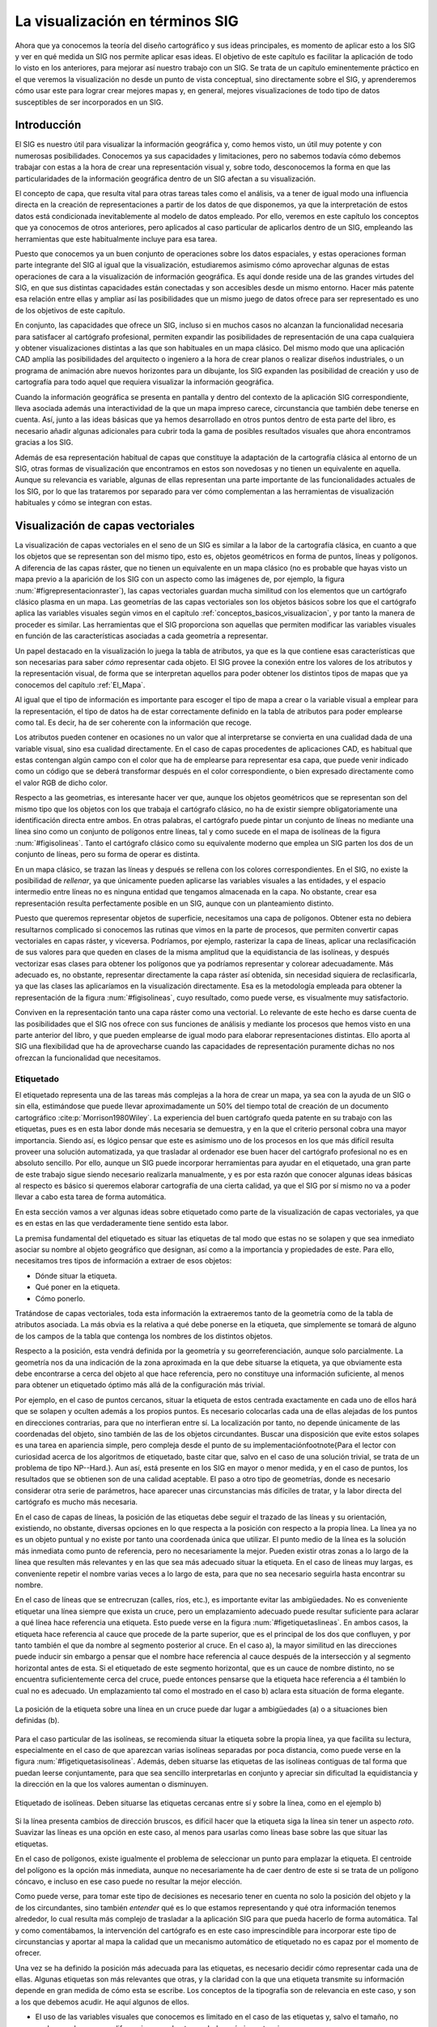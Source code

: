
.. _visualizacion_sig:

**********************************************************
La visualización en términos SIG
**********************************************************

Ahora que ya conocemos la teoría del diseño cartográfico y sus ideas principales, es momento de aplicar esto a los SIG y ver en qué medida un SIG nos permite aplicar esas ideas. El objetivo de este capítulo es facilitar la aplicación de todo lo visto en los anteriores, para mejorar así nuestro trabajo con un SIG. Se trata de un capítulo eminentemente práctico en el que veremos la visualización no desde un punto de vista conceptual, sino directamente sobre el SIG, y aprenderemos cómo usar este para lograr crear mejores mapas y, en general, mejores visualizaciones de todo tipo de datos susceptibles de ser incorporados en un SIG.



Introducción
=====================================================

El SIG es nuestro útil para visualizar la información geográfica y, como hemos visto, un útil muy potente y con numerosas posibilidades. Conocemos ya sus capacidades y limitaciones, pero no sabemos todavía cómo debemos trabajar con estas a la hora de crear una representación visual y, sobre todo, desconocemos la forma en que las particularidades de la información geográfica dentro de un SIG afectan a su visualización.

El concepto de capa, que resulta vital para otras tareas tales como el análisis, va a tener de igual modo una influencia directa en la creación de representaciones a partir de los datos de que disponemos, ya que la interpretación de estos datos está condicionada inevitablemente al modelo de datos empleado. Por ello, veremos en este capítulo los conceptos que ya conocemos de otros anteriores, pero aplicados al caso particular de aplicarlos dentro de un SIG, empleando las herramientas que este habitualmente incluye para esa tarea.

Puesto que conocemos ya un buen conjunto de operaciones sobre los datos espaciales, y estas operaciones forman parte integrante del SIG al igual que la visualización, estudiaremos asimismo cómo aprovechar algunas de estas operaciones de cara a la visualización de información geográfica. Es aquí donde reside una de las grandes virtudes del SIG, en que sus distintas capacidades están conectadas y son accesibles desde un mismo entorno. Hacer más patente esa relación entre ellas y ampliar así las posibilidades que un mismo juego de datos ofrece para ser representado es uno de los objetivos de este capítulo. 

En conjunto, las capacidades que ofrece un SIG, incluso si en muchos casos no alcanzan la funcionalidad necesaria para satisfacer al cartógrafo profesional, permiten expandir las posibilidades de representación de una capa cualquiera y obtener visualizaciones distintas a las que son  habituales en un mapa clásico. Del mismo modo que una aplicación CAD amplía las posibilidades del arquitecto o ingeniero a la hora de crear planos o realizar diseños industriales, o un programa de animación abre nuevos horizontes para un dibujante, los SIG expanden las posibilidad de creación y uso de cartografía para todo aquel que requiera visualizar la información geográfica.

Cuando la información geográfica se presenta en pantalla y dentro del contexto de la aplicación SIG correspondiente, lleva asociada además una interactividad de la que un mapa impreso carece, circunstancia que también debe tenerse en cuenta. Así, junto a las ideas básicas que ya hemos desarrollado en otros puntos dentro de esta parte del libro, es necesario añadir algunas adicionales para cubrir toda la gama de posibles resultados visuales que ahora encontramos gracias a los SIG.

Además de esa representación habitual de capas que constituye la adaptación de la cartografía clásica al entorno de un SIG, otras formas de visualización que encontramos en estos son novedosas y no tienen un equivalente en aquella. Aunque su relevancia es variable, algunas de ellas representan una parte importante de las funcionalidades actuales de los SIG, por lo que las trataremos por separado para ver cómo complementan a las herramientas de visualización habituales y cómo se integran con estas.


Visualización de capas vectoriales
=====================================================

La visualización de capas vectoriales en el seno de un SIG es similar a la labor de la cartografía clásica, en cuanto a que los objetos que se representan son del mismo tipo, esto es, objetos geométricos en forma de puntos, líneas y polígonos. A diferencia de las capas ráster, que no tienen un equivalente en un mapa clásico (no es probable que hayas visto un mapa previo a la aparición de los SIG con un aspecto como las imágenes de, por ejemplo, la figura :num:`#figrepresentacionraster`), las capas vectoriales guardan mucha similitud con los elementos que un cartógrafo clásico plasma en un mapa. Las geometrías de las capas vectoriales son los objetos básicos sobre los que el cartógrafo aplica las variables visuales según vimos en el capítulo :ref:`conceptos_basicos_visualizacion`, y por tanto la manera de proceder es similar. Las herramientas que el SIG proporciona son aquellas que permiten modificar las variables visuales en función de las características asociadas a cada geometría a representar.

Un papel destacado en la visualización lo juega la tabla de atributos, ya que es la que contiene esas características que son necesarias para saber *cómo* representar cada objeto. El SIG provee la conexión entre los valores de los atributos y la representación visual, de forma que se interpretan aquellos para poder obtener los distintos tipos de mapas que ya conocemos del capítulo :ref:`El_Mapa`.

Al igual que el tipo de información es importante para escoger el tipo de mapa a crear o la variable visual a emplear para la representación, el tipo de datos ha de estar correctamente definido en la tabla de atributos para poder emplearse como tal. Es decir, ha de ser coherente con la información que recoge.

Los atributos pueden contener en ocasiones no un valor que al interpretarse se convierta en una cualidad dada de una variable visual, sino esa cualidad directamente. En el caso de capas procedentes de aplicaciones CAD, es habitual que estas contengan algún campo con el color que ha de emplearse para representar esa capa, que puede venir indicado como un código que se deberá transformar después en el color correspondiente, o bien expresado directamente como el valor RGB de dicho color.

Respecto a las geometrias, es interesante hacer ver que, aunque los objetos geométricos que se representan son del mismo tipo que los objetos con los que trabaja el cartógrafo clásico, no ha de existir siempre obligatoriamente una identificación directa entre ambos. En otras palabras, el cartógrafo puede pintar un conjunto de líneas no mediante una línea sino como un conjunto de polígonos entre líneas, tal y como sucede en el mapa de isolíneas de la figura :num:`#figisolineas`. Tanto el cartógrafo clásico como su equivalente moderno que emplea un SIG parten los dos de un conjunto de líneas, pero su forma de operar es distinta. 

En un mapa clásico, se trazan las líneas y después se rellena con los colores correspondientes. En el SIG, no existe la posibilidad de *rellenar*, ya que únicamente pueden aplicarse las variables visuales a las entidades, y el espacio intermedio entre líneas no es ninguna entidad que tengamos almacenada en la capa. No obstante, crear esa representación resulta perfectamente posible en un SIG, aunque con un planteamiento distinto.

Puesto que queremos representar objetos de superficie, necesitamos una capa de polígonos. Obtener esta no debiera resultarnos complicado si conocemos las rutinas que vimos en la parte de procesos, que permiten convertir capas vectoriales en capas ráster, y viceversa. Podríamos, por ejemplo, rasterizar la capa de líneas, aplicar una reclasificación de sus valores para que queden en clases de la misma amplitud que la equidistancia de las isolíneas, y después vectorizar esas clases para obtener los polígonos que ya podríamos representar y colorear adecuadamente. Más adecuado es, no obstante, representar directamente la capa ráster así obtenida, sin necesidad siquiera de reclasificarla, ya que las clases las aplicaríamos en la visualización directamente. Esa es la metodología empleada para obtener la representación de la figura :num:`#figisolineas`, cuyo resultado, como puede verse, es visualmente muy satisfactorio.

Conviven en la representación tanto una capa ráster como una vectorial. Lo relevante de este hecho es darse cuenta de las posibilidades que el SIG nos ofrece con sus funciones de análisis y mediante los procesos que hemos visto en una parte anterior del libro, y que pueden emplearse de igual modo para elaborar representaciones distintas. Ello aporta al SIG una flexibilidad que ha de aprovecharse cuando las capacidades de representación puramente dichas no nos ofrezcan la funcionalidad que necesitamos. 

Etiquetado
--------------------------------------------------------------

El etiquetado representa una de las tareas más complejas a la hora de crear un mapa, ya sea con la ayuda de un SIG o sin ella, estimándose que puede llevar aproximadamente un 50\% del tiempo total de creación de un documento cartográfico  :cite:p:`Morrison1980Wiley`. La experiencia del buen cartógrafo queda patente en su trabajo con las etiquetas, pues es en esta labor donde más necesaria se demuestra, y en la que el criterio personal cobra una mayor importancia. Siendo así, es lógico pensar que este es asimismo uno de los procesos en los que más difícil resulta proveer una solución automatizada, ya que trasladar al ordenador ese buen hacer del cartógrafo profesional no es en absoluto sencillo. Por ello, aunque un SIG puede incorporar herramientas para ayudar en el etiquetado, una gran parte de este trabajo sigue siendo necesario realizarla manualmente, y es por esta razón que conocer algunas ideas básicas al respecto es básico si queremos elaborar cartografía de una cierta calidad, ya que el SIG por sí mismo no va a poder llevar a cabo esta tarea de forma automática.

En esta sección vamos a ver algunas ideas sobre etiquetado como parte de la visualización de capas vectoriales, ya que es en estas en las que verdaderamente tiene sentido esta labor.

La premisa fundamental del etiquetado es situar las etiquetas de tal modo que estas no se solapen y que sea inmediato asociar su nombre al objeto geográfico que designan, así como a la importancia y propiedades de este. Para ello, necesitamos tres tipos de información a extraer de esos objetos:


* Dónde situar la etiqueta.
* Qué poner en la etiqueta.
* Cómo ponerlo.	


Tratándose de capas vectoriales, toda esta información la extraeremos tanto de la geometría como de la tabla de atributos asociada. La más obvia es la relativa a qué debe ponerse en la etiqueta, que simplemente se tomará de alguno de los campos de la tabla que contenga los nombres de los distintos objetos.

Respecto a la posición, esta vendrá definida por la geometría y su georreferenciación, aunque solo parcialmente. La geometría nos da una indicación de la zona aproximada en la que debe situarse la etiqueta, ya que obviamente esta debe encontrarse a cerca del objeto al que hace referencia, pero no constituye una información suficiente, al menos para obtener un etiquetado óptimo más allá de la configuración más trivial. 

Por ejemplo, en el caso de puntos cercanos, situar la etiqueta de estos centrada exactamente en cada uno de ellos  hará que se solapen y oculten además a los propios puntos. Es necesario colocarlas cada una de ellas alejadas de los puntos en direcciones contrarias, para que no interfieran entre sí. La localización por tanto, no depende únicamente de las coordenadas del objeto, sino también de las de los objetos circundantes. Buscar una disposición que evite estos solapes es una tarea en apariencia simple, pero compleja desde el punto de su implementación\footnote{Para el lector con curiosidad acerca de los algoritmos de etiquetado, baste citar que, salvo en el caso de una solución trivial, se trata de un problema de tipo NP--Hard.}. Aun así, está presente en los SIG en mayor o menor medida, y en el caso de puntos, los resultados que se obtienen son de una calidad aceptable. El paso a otro tipo de geometrías, donde es necesario considerar otra serie de parámetros, hace aparecer unas circunstancias más difíciles de tratar, y la labor directa del cartógrafo es mucho más necesaria.

En el caso de capas de líneas, la posición de las etiquetas debe seguir el trazado de las líneas y su orientación, existiendo, no obstante, diversas opciones en lo que respecta a la posición con respecto a la propia línea. La línea ya no es un objeto puntual y no existe por tanto una coordenada única que utilizar. El punto medio de la línea es la solución más inmediata como punto de referencia, pero no necesariamente la mejor. Pueden existir otras zonas a lo largo de la línea que resulten más relevantes y en las que sea más adecuado situar la etiqueta. En el caso de líneas muy largas, es conveniente repetir el nombre varias veces a lo largo de esta, para que no sea necesario seguirla hasta encontrar su nombre.

En el caso de líneas que se entrecruzan (calles, ríos, etc.), es importante evitar las ambigüedades. No es conveniente etiquetar una línea siempre que exista un cruce, pero un emplazamiento adecuado puede resultar suficiente para aclarar a qué línea hace referencia una etiqueta. Esto puede verse en la figura :num:`#figetiquetaslineas`. En ambos casos, la etiqueta hace referencia al cauce que procede de la parte superior, que es el principal de los dos que confluyen, y por tanto también el que da nombre al segmento posterior al cruce. En el caso a), la mayor similitud en las direcciones puede inducir sin embargo a pensar que el nombre hace referencia al cauce después de la intersección y al segmento horizontal antes de esta. Si el etiquetado de este segmento horizontal, que es un cauce de nombre distinto, no se encuentra suficientemente cerca del cruce, puede entonces pensarse que la etiqueta hace referencia a él también lo cual no es adecuado. Un emplazamiento tal como el mostrado en el caso b) aclara esta situación de forma elegante.

.. _figetiquetaslineas:

.. figure:: EtiquetasLineas.*
	:width: 650px
	:align: center

	La posición de la etiqueta sobre una línea en un cruce puede dar lugar a ambigüedades (a) o a situaciones bien definidas (b).


Para el caso particular de las isolíneas, se recomienda situar la etiqueta sobre la propia línea, ya que facilita su lectura, especialmente en el caso de que aparezcan varias isolíneas separadas por poca distancia, como puede verse en la figura :num:`#figetiquetasisolineas`. Además, deben situarse las etiquetas de las isolíneas contiguas de tal forma que puedan leerse conjuntamente, para que sea sencillo interpretarlas en conjunto y apreciar sin dificultad la equidistancia y la dirección en la que los valores aumentan o disminuyen.

.. _figetiquetasisolineas:

.. figure:: EtiquetasIsolineas.*
	:width: 650px
	:align: center

	Etiquetado de isolíneas. Deben situarse las etiquetas cercanas entre sí y sobre la línea, como en el ejemplo b)

Si la línea presenta cambios de dirección bruscos, es difícil hacer que la etiqueta siga la línea sin tener un aspecto *roto*. Suavizar las líneas es una opción en este caso, al menos para usarlas como líneas base sobre las que situar las etiquetas.

En el caso de polígonos, existe igualmente el problema de seleccionar un punto para emplazar la etiqueta. El centroide del polígono es la opción más inmediata, aunque no necesariamente ha de caer dentro de este si se trata de un polígono cóncavo, e incluso en ese caso puede no resultar la mejor elección.

Como puede verse, para tomar este tipo de decisiones es necesario tener en cuenta no solo la posición del objeto y la de los circundantes, sino también *entender* qué es lo que estamos representando y qué otra información tenemos alrededor, lo cual resulta más complejo de trasladar a la aplicación SIG para que pueda hacerlo de forma automática. Tal y como comentábamos, la intervención del cartógrafo es en este caso imprescindible para incorporar este tipo de circunstancias y aportar al mapa la calidad que un mecanismo automático de etiquetado no es capaz por el momento de ofrecer.

Una vez se ha definido la posición más adecuada para las etiquetas, es necesario decidir cómo representar cada una de ellas. Algunas etiquetas son más relevantes que otras, y la claridad con la que una etiqueta transmite su información depende en gran medida de cómo esta se escribe. Los conceptos de la tipografía son de relevancia en este caso, y son a los que debemos acudir. He aquí algunos de ellos.

* El uso de las variables visuales que conocemos es limitado en el caso de las etiquetas y, salvo el tamaño, no suelen emplearse para diferenciar unas de otras o darles más importancia. 

* El uso del tono o el valor debe llevarse a cabo con precaución. La legibilidad de la etiqueta, no obstante, está en relación con el fondo, ya que el color de este puede dificultar su lectura, y en esta situación es a veces necesario usar uno u otro tono para garantizar esa legibilidad. La etiqueta siempre está en un primer plano, por lo que el resto del mapa bajo ella y en su entorno forma parte del fondo. Como ya vimos, un adecuado contraste entre fondo y figura es importante, por lo que variar el color de una etiqueta puede a veces ser necesario para que esta pueda leerse correctamente. 

 Algunos elementos se etiquetan sistemáticamente con colores establecidos, como en el caso de los ríos, del mismo color azul que la propia geometría de estos.

* El tamaño es la forma principal de jerarquizar las etiquetas y darles más importancia. Se puede aplicar directamente sobre el tamaño de la fuente, aunque también es posible hacerlo sobre el grosor (fuente normal o negrita).

* El uso de mayúsculas o minúsculas sirve igualmente para conceder más importancia a unas u otras etiquetas.

* La separación entre caracteres se puede modificar para hacer que la etiqueta cubra un espacio mayor a lo largo de un objeto lineal, eliminando en ocasiones la necesidad de un etiquetado múltiple de esta. Un espaciado mayor también aporta mayor énfasis a la etiqueta. También se puede optar por un espaciado menor en etiquetas menos importantes, o en zonas con alta densidad, para disminuir el espacio que estas ocupan y evitar solapes.

* El uso de fuentes artísticas o decorativas no es recomendable. Se deben utilizar fuentes sencillas y que sean lo más legibles posible.	

La información necesaria para realizar todos estos ajustes a las etiquetas debe estar contenida en la tabla de atributos de la capa. Así, podemos incluir en esta campos que indiquen el ángulo en el que se escribe la etiqueta, el tamaño a utilizar o la separación de carácter, entre otras características. Incluso la propia posición puede especificarse de esta forma. En caso de existir estos valores, el SIG los usará en lugar de aquellos que resultarían de la aplicación de los algoritmos de etiquetado automático de que disponga, entendiendo que el ajuste manual es de mejor calidad. Dado que este tipo de configuración es habitual si se desea crear un mapa de calidad, algunos SIG permiten la incorporación de capas de etiquetado, que contienen toda la información necesaria para el establecimiento de etiquetas, de forma que estas se incorporan al mapa por separado y no a partir de los objetos a los que hacen referencia y sus atributos. Esta manera de proceder, no obstante, es más laboriosa.

En resumen, la tarea de etiquetar un mapa es compleja y normalmente va a requerir una cierta cantidad de trabajo manual por parte del creador del mapa. Los SIG disponen de herramientas para automatizar una parte de este trabajo, aunque la implementación de estas herramientas es muy variada, y encontramos desde aplicaciones con poco más que un sistema trivial de etiquetado a sistemas complejos altamente configurables. En cualquier caso, incluso en el más avanzado de los programas, es muy probable que debamos llevar a cabo algún tipo de modificación o que debamos especificar manualmente algunos de los parámetros que el SIG emplea para llevar a cabo un etiquetado automático o semi--automático.


Visualización de capas ráster
=====================================================

Las capas ráster son, en lo que a visualización respecta, las que resultan más novedosas si las comparamos con lo que encontramos en un mapa clásico. A diferencia de las capas vectoriales, compuestas por elementos que sí aparecen en estos mapas y cuya estructura lógica se asemeja mucho a la estructura gráfica de un mapa a base de símbolos puntuales, lineales y de superficie, las capas ráster dan  lugar a representaciones que no resulta tan frecuente ver en la cartografía clásica. 

La cartografía clásica, especialmente la relativa a lo que denominábamos cartografía base, se encarga de recoger qué es lo que hay en una determinada porción de terreno, llevando esto a cabo mediante la representación de una serie de objetos que se corresponden con aquello que encontramos en ese terreno. Este es un enfoque mucho más acorde con el modelo de representación vectorial, y más alejado del modelo ráster. La representación gráfica de variables continuas, las cuales se aprovechan plenamente con el modelo ráster, no es objeto tradicionalmente de la cartografía, y de serlo se representan mediante geometrías simples, tales como las líneas en un mapa de isolíneas. Es decir, para el cartógrafo clásico, e independientemente del tipo de variable a representar, los datos se manejan en un modelo de representación de tipo vectorial.

Esto obedece principalmente al gran detalle que tiene una capa ráster, el cual hace inviable el uso de un planteamiento similar a la hora de crear un mapa sin la ayuda de un SIG. El cartógrafo puede trazar unas isolíneas sin dificultad para representar la topografía, pero dividir el lienzo del mapa en miles de pequeños cuadrados y colorear cada uno de un color según su elevación es por completo inviable. Más aún, disponer de los datos a representar en este caso (que constituirían un MDE), resulta también imposible si no se dispone de un ordenador para calcularlo.

Por todo ello, las capas ráster nos van a permitir crear representaciones algo distintas a las habituales en la cartografía clásica y, aunque las diferencias conceptuales con respecto a la visualización de capas vectoriales son pocas, hay algunas ideas que deben detallarse.

Formalmente, y al igual que de cara a su análisis, podemos considerar una capa ráster como una capa vectorial de polígonos (cuadrados en este caso). No obstante, e igual también que para el análisis, la regularidad de la capa ráster es el elemento clave que aporta la diferencia más importante, y en el que reside la particularidad de ese modelo de representación.

Si a cada uno de los polígonos cuadrados de los que se compone una capa ráster le asignamos un color, podemos considerar que el mapa resultante es equivalente a un mapa de coropletas, aunque con tres características peculiares: las unidades tienen un mismo tamaño todas ellas, este tamaño es normalmente muy pequeño y tiene dimensiones muy reducidas en la representación, y las unidades están situadas de forma regular en una malla. Estas características hacen que algunos de los inconvenientes de los mapas de coropletas no se presenten, y permiten un uso distinto de las variables visuales.

Por ejemplo, el uso del tono como variable ordenada, que ya vimos que en ciertos casos sí resulta adecuado, se puede dar en las capas ráster. Como ya se mencionó al desarrollar las variables visuales, puedes encontrar abundantes ejemplos de representaciones así en los capítulos de la parte dedicada a procesos dentro de este libro. La regularidad de la malla de celdas, junto con la autocorrelación espacial y la continuidad de una variable a representar, hacen que cada celda esté rodeada de otras de valores similares, lo que aporta también una continuidad visual que puede aprovecharse para emplear esquemas ordenados basados en el tono.	

Tanto si se usa el valor como si se usa el tono, otra de las consecuencias de la estructura de una capa ráster, y en particular del pequeño tamaño de sus celdas es el hecho de que resulta de interés aumentar el número de clases en que dividimos los valores de la variable para asignarles el correspondiente valor o tono como variable visual. La mayor resolución espacial con la que trabajamos se puede acompañar también de una mayor resolución cromática para obtener representaciones de mayor riqueza.

Mencionábamos en el apartado :ref:`CreacionClases` que no se recomienda un número de clases mayor de 7 u 8, ya que haría complejo el identificar cada una de ellas en la leyenda y conocer la cantidad exacta que se representa. Ello no significa, sin embargo, que el ojo humano no pueda distinguir más de 8 valores distintos de un tono dado. Si extendemos el número de clases, podemos lograr un efecto de transición suave entre los colores de las distintas celdas y eso, aunque no facilite la identificación de un color concreto con su valor asociado de la variable representado, crea una representación mucho más informativa. Puede verse esto claramente en la figura :num:`#figrepresentacionraster`

.. _figrepresentacionraster:

.. figure:: RepresentacionRaster.*
	:width: 650px
	:align: center

	Representación de dos capas ráster con valores de elevación (a) y ángulo de iluminación (b) mediante 255 (izquierda) y 8 (derecha) clases.

Las representaciones de la parte derecha de la figura, con un total de 255 clases, dan más detalle sobre la distribución de la variable a lo largo del mapa que las de la parte izquierda, con 8 clases. Saber en qué rango de valores se encuentra una zona dada del mapa puede resultar más difícil e impreciso, pero a cambio tenemos más detalle. En un mapa de coropletas, con unidades grandes bien diferenciadas, usar más clases no aporta más detalle sobre la distribución de la variable, ya que falta esa suavidad en las transiciones entre unidades. En una capa ráster, por el contrario, la ganancia es notable. 

La segunda representación de la figura, correspondiente a una capa de relieve sombreado, muestra de forma más clara lo anterior. El valor recogido en esta capa representa el ángulo de incidencia de la fuente de iluminación, lo que se traduce en un color más claro o más oscuro, tal y como correspondería a una mayor o menor iluminación sobre el terreno. Mientras que la representación de la izquierda, con más clases, tiene un aspecto más realista ya que se asemeja a la cantidad de diferentes grados de iluminación que nuestro ojo percibiría en la realidad, la de la derecha pierde gran parte de su atractivo visual y de su capacidad de hacer patente el relieve (esto es especialmente notable en la zona llana de la parte superior izquierda). En este caso, el uso de un número limitado de clases no es adecuado, ya que el carácter de esta capa es eminentemente visual, y los valores que puedan contener la celdas no son relevantes, pero sí lo es convertirlos de la forma más fiel posible en distintos grados de iluminación.



Combinación de capas
=====================================================

Argumentábamos en los primeros capítulos de este libro, cuando presentábamos el concepto de *capa*, que el verdadero éxito de este concepto es la separación de los distintos tipos de información geográfica, atomizando esta en unidades autocontenidas que guardan tan solo la información relativa a una variable o fenómeno concreto. Así, cuando adquirimos un mapa impreso, obtenemos muchas variables distintas que no podemos separar, pero en un SIG, y con la información ya separada en esas capas, la situación es muy distinta, dando lugar a un manejo más estructurado y eficaz.

Pese a esto, resulta claro que a la hora de representar la información geográfica, una capa aislada no constituye la forma óptima de visualizar esta. Si en un mapa encontramos elementos variados, ello no obedece a la mera economía de espacio, sino a que añadir información adicional a la de esa capa que queremos representar nos ayuda a entenderla mejor. Los procesos que tienen lugar en el espacio están relacionados unos con otros, y visualizar esas relaciones aporta una mayor riqueza a la visualización, haciendo que sea más sencillo extraer la información contenida en ella. Podemos ver un claro ejemplo de esto en la figura :num:`#figdiferenciacombinacioncapas`

.. _figdiferenciacombinacioncapas:

.. figure:: DiferenciaCombinacionCapas.*
	:width: 650px
	:align: center

	Añadir capas adicionales que complementen a aquella que resulta de interés nos ayuda a interpretar mejor esta y a lograr una representación más eficaz.

La capa que representa la cuenca vertiente a un punto, y que contiene un solo polígono, resulta mucho más útil visualmente si la acompañamos de elementos básicos como el relieve y los cauces principales. La imagen de la derecha es autoexplicativa y se ve claramente gracias al relieve que el polígono delimita la cuenca. En la de la izquierda esa información no puede deducirse únicamente de la capa de interés.

Aunque sencillo de llevar a cabo en lo que a manejo del SIG respecta, combinar capas es un proceso que también debe realizarse con conocimiento y en el que, si se realiza correctamente, las diferencias pueden ser notables. No solo se trata de dar espacio dentro del mapa a toda la información que esas capas contienen, sino que exista una sinergia entre ellas en la medida de lo posible, para que se complementen mutuamente como partes de un conjunto. Veremos en este apartado algunas ideas a tener en cuenta en este sentido.

El primer aspecto a considerar es el orden de las capas, que indica cómo se disponen estas las unas sobre las otras y definen el orden de pintado. Si una misma zona está ocupada por elementos de varias capas, solo serán visibles los correspondientes a la capa superior, ya que la representación de los pertenecientes a las demás quedará oculta. El efecto es el mismo que si pintáramos en un papel algo y encima de ello pintáramos después algo distinto. Tan solo veríamos esto último. 

La figura :num:`#figordenpintadocapas` muestra un claro ejemplo de lo anterior en el que se puede apreciar la diferencia que supone variar el orden de las capas.

.. _figordenpintadocapas:

.. figure:: OrdenPintadoCapas.*
	:width: 650px
	:align: center

	Variar el orden de las capas puede suponer un cambio radical en la representación final obtenida. Todas las imágenes proceden del mismo conjunto de capas, pero las representaciones son muy distintas.

A pesar de estar construidas a partir de las mismas capas, las representaciones mostradas en la figura son muy distintas como documentos cartográficos y no proporcionan la misma información. Así, en el caso b), prácticamente toda la información esta *oculta*, ya que hay una capa que la cubre. En el caso c) sucede que las zonas urbanas (en marrón) están situadas por encima de las capas de ríos y vías de comunicación, dando la sensación de que estas últimas desaparecen al entrar en dichas áreas urbanas. Este puede ser un efecto deseado en ciertos casos, para enfatizar las zonas urbanas y su contorno, pero la representación es menos informativa en caso de que quiera detallarse el trazado de cauces y carreteras.

Se ve claramente que el orden de pintado es importante, y que un correcto orden es vital para acomodar todos los elementos a representar y que cada uno cumpla su labor como elemento informativo.

Sabemos que las capas ráster llenan todo el espacio y contienen valores en todas sus celdas (o píxeles en el caso de imágenes). Por ello, van a tapar lo que se sitúe por debajo de ellas y no resulta buena idea situarlas en lo alto del orden de pintado. En su lugar, se deben considerar como capas base sobre las que situar las restantes, de tal modo que no impidan a estas visualizarse correctamente.

Con un razonamiento similar, podemos establecer la mejor forma de ordenar las capas vectoriales, situando por norma general los polígonos y encima de estos las líneas y los puntos respectivamente. Esta regla es, lógicamente, muy genérica, y en cada situación se ha de evaluar la conveniencia de adoptar otra disposición, siempre con objeto de evitar que unas capas dificulten la correcta interpretación de otras.

En ocasiones, un determinado orden viene impuesto por el significado que tienen las capas. Por ejemplo, si nuestro mapa contiene una capa con la red de drenaje y otra con carreteras, lo lógico y habitual es que las carreteras estén por encima de los ríos, ya que lo normal es que pasen por encima de estos y no al contrario. En la practica cartográfica, este tipo de situación se resuelve simbolizando de forma particular este tipo de coincidencias, como se muestra en la figura :num:`#figcrucecarreterasrios`. Esto requiere en el SIG unas capacidades avanzadas de edición gráfica, algo que, como vimos en el primer capítulo de esta parte, no es muy común. No obstante, algunos SIG incluyen no solo esas capacidades, sino también funcionalidades que crean automáticamente esos elementos gráficos en función del análisis de las capas, de tal modo que automatizan la tarea.

.. _figcrucecarreterasrios:

.. figure:: CruceCarreterasRios.*
	:width: 650px
	:align: center

	Representación erronea (a) y correcta (b) de capas al combinar una de carreteras (en marrón) y otra de red de drenaje (en azul). La inclusión de un elemento que simbolice el cruce (c) supone, no obstante, una mejor solución desde el punto de vista cartográfico.


 



Una funcionalidad de que disponen los SIG para la combinación de capas es el uso de transparencias y semi--transparencias. Estas se pueden aplicar tanto a capas ráster como vectoriales, de forma que puede verse a través de ellas y así presentar la información de otras capas que se encuentren por debajo. Por ejemplo, la representación mostrada en la figura :num:`#figdiferenciacombinacioncapas` hace uso de esta técnica. El polígono que delimita la cuenca vertiente es semi-transparente, de tal modo que la capa de relieve sombreado que está debajo puede verse, dando la sensación de que sigue ese relieve.

Si se usa semi--transparencia para una capa temática (por ejemplo, en un mapa de coropletas), no debe perderse de vista que el color varía respecto al original que ha sido asignado a cada polígono, ya que se *mezcla* con el color de cada píxel correspondiente a la representación de las capas inferiores. Esto puede resultar confuso a la hora de interpretar las componentes del color, ya que no coincidirán con las mostrada en la leyenda. Más aún, y como puede también apreciarse en la figura :num:`#figdiferenciacombinacioncapas`, el color del polígono, que debería ser único, no lo es, ya que la parte que se transparenta a través de este no es uniforme. En el caso mostrado en la figura, este hecho no tiene importancia, pero debe considerarse al representar otro tipo de variables en las que el color tiene un significado definido, para garantizar que ese significado se transmite de igual modo.

En el caso de una capa ráster, puede aplicarse una transparencia total, haciendo que determinadas partes de esta no se representen. A pesar de que la capa ráster contiene información en todas las celdas de su extensión, no todas se representan. Esto es especialmente útil para capas de tipo categórico. La figura :num:`#figzonainfluenciavehiculo` es un buen ejemplo de esto. En ella, la capa que contiene el área de influencia es una capa ráster, ya que ha sido creada mediante un análisis ráster (repasa el apartado para ver cómo se ha calculado, si no lo recuerdas). Sin embargo, se puede combinar con la capa de pendientes, ya que solo se pintan las celdas correspondientes a dicho área de influencia pero no las restantes. Para llevar esto a cabo se suele asignar la transparencia a un valor o serie de valores definidos, habitualmente al valor que codifica la ausencia de datos (que en este caso es el empleado para codificar aquellas celdas que no forman parte del área de influencia calculada).

El uso de transparencia sirve también para combinar imágenes que se solapan y eliminar las partes de estas que no contienen información. Como vimos en la sección :ref:`Modelo_raster`, la forma de la imagen es siempre rectangular y tiene una orientación fija. Esto no ha de coincidir obligatoriamente con la información que contiene, siendo necesario en ese caso rellenar las áreas sin información con algún tipo de valor. A la hora de combinar capas, esos valores de relleno no interesa representarlos.


La división horizontal de los datos puede dar lugar a problemas en el caso de capas vectoriales o capas ráster distintas de imágenes, para las que es necesario establecer unas características de representación en función de sus atributos, en caso de que la información acerca de una variable se encuentre dividida en varias capas, cada una de las cuales cubre una porción del terreno. Un SIG incorpora habitualmente herramientas para que estas capas, así divididas para una mejor gestión, puedan unirse en una única, y al hacer esto, la capa resultante tendrá asignado un esquema de representación también único, de forma que toda ella se visualizará de forma coherente. En tal caso, no encontramos problema alguno.

En el caso, sin embargo, de trabajar con las capas de forma independiente, y si estas han de combinarse en una misma representación, es necesario que los esquemas de representación sean coherentes unos con otros, para que en la representación global aparezcan como una única capa de información. De modo contrario, la representación será ambigua y confusa, y no mostrará de la forma adecuada la información que esas capas contienen. No considerar esta circunstancia lleva a errores tales como los mostrados en la figura :num:`#figrepresentacioncapasincoherente`. 


.. _figrepresentacioncapasincoherente:

.. figure:: Representacion_capas_incoherente.*
	:width: 750px
	:align: center

	Dos representaciones incorrectas de conjuntos de capas, debido a incoherencia entre los parámetros de representación empleados en cada una de ellas (a). Representación correcta y homogénea con parámetros de representación comunes (b).


 


En el caso de la derecha, dos MDE se representan con una misma gradación de colores. Se usa una representación por intervalos, pero, debido a que los valores extremos a partir de los cuales se crean dichos intervalos son distintos, estos intervalos resultan también distintos, y un mismo color representa un valor de elevación diferente en cada capa. Por esta razón, se hace muy patente la línea de unión entre ambas capas, ya que, pese a que existe una continuidad suave entre los valores, no lo es así en lo que respecta a su representación.

El mismo par de capas puede representarse de forma correcta sin más que establecer un único conjunto de intervalos para ambas, de tal modo que los valores máximos y mínimos entre los que se sitúen sean los máximos y mínimos absolutos del conjunto de capas.

En el caso de la izquierda (que ya se describió en el apartado :ref:`Juntar_capas` dedicado a la operación de juntar capas vectoriales) se presenta el mismo error, aunque no resulta tan patente a primera vista como en el anterior. La representación esta realizada a partir de cinco capas de datos, una para cada continente, asignando colores en función de la población de cada país y con un total de 10 intervalos. Aunque la representación no revela ningún problema tal como la línea de sutura entre las capas ráster del ejemplo a), es incorrecta, ya que países con poblaciones muy distintas se representan con un mismo color. Así, Alemania, el país más poblado del contiene europeo, y China, el más poblado de Asia, tienen el mismo color a pesar de este último tiene más de quince veces más habitantes que el primero. Una vez más, los intervalos empleados no son coherentes entre sí. En la representación de la derecha de la figura puede observarse el resultado tras haber ajustado convenientemente los parámetros de representación del conjunto de capas. Nótese que, pese a ser correcto desde este punto de vista, el mapa es poco informativo. La división en intervalos iguales que se ha empleado no resulta una buena opción en este caso debido a la presencia de unos pocos países con mucha más población que el resto. El uso de intervalos naturales o percentiles habría dado lugar a una representación más útil.

Particularidades de la representación en pantalla
=====================================================

Tanto para las representaciones en papel como para las representaciones en pantalla se siguen unos mismos principios a la hora de diseñarlas, pero estas últimas presentan algunas características particulares que hacen necesario tener en consideración otros factores. Esto es especialmente cierto cuando consideramos que esa representación en pantalla se realiza desde dentro de un SIG como parte de una sesión de trabajo con este (es decir, que no estamos, por ejemplo, visualizando un mapa escaneado con una aplicación de edición de imágenes sino trabajando en el SIG y creando la visualización como un elemento más de ese trabajo).

Podemos distinguir dos bloques fundamentales de diferencias que hacen que un mapa pensado para ser visualizado en la pantalla mientras ejecutamos un SIG no deba diseñarse exactamente igual que si estuviera pensado exclusivamente para ser utilizado en un soporte impreso: la baja resolución de la pantalla y la interactividad de la propia representación.

El primer aspecto a considerar es la baja resolución de una pantalla en comparación con un documento impreso. Mientras que sobre el papel un mapa puede imprimirse a una resolución de varios cientos de puntos por pulgada (dpi), en la pantalla la resolución viene limitada por el tamaño de los píxeles, que es mucho mayor que el del mínimo punto que se consigue imprimir por medios mecánicos. En una pantalla, la resolución es del orden de 100 píxeles por pulgada. Por eso, si te acercas a la pantalla de tu ordenador, puedes ver los píxeles individuales si tienes cierta agudeza visual. Por el contrario, incluso con una impresora de uso doméstico, distinguir el mínimo punto que esta es capaz de imprimir está por encima de la capacidad del ojo humano. Esto quiere decir que el papel permite una definición mucho mayor que la pantalla, ya que incluso los elementos de menor tamaño del mapa van a estar dibujados con una serie puntos de menor tamaño que permiten lograr una nitidez muy elevada. }

A la hora de preparar cartografía impresa, la resolución no es un problema, ya que las capacidades de que se dispone superan a las necesidades que el cartógrafo puede tener. En la pantalla, sin embargo, algunos elementos pueden no aparecer con suficiente claridad y, aunque en papel cumplan su función correctamente, es conveniente sustituirlos por otros más adecuados cuando no se trabaja sobre un medio impreso. Los siguientes son algunos de los elementos que deben evitarse o, al menos, emplearse de manera distinta a la hora de crear representaciones en pantalla.


* Fuentes con ornamentos tales como sombreados. Si son de pequeño tamaño, el sombreado no puede pintarse con suficiente nitidez y perjudica la legibilidad del texto.
* Fuentes con *serifas*. Las serifas (Figura :num:`#figserifas`) están pensadas para hacer más cómoda la lectura del texto impreso cuando este tiene una longitud considerable tal como en un libro, y consisten en pequeños adornos generalmente situados al final de las líneas. Por su pequeño tamaño, no se representan con suficiente definición en la pantalla, lo que causa pérdida de legibilidad. Por ello, se recomienda el uso de fuentes sin serifas en documentos pensados para visualizarse en pantalla, tales como paginas Web o como un mapa dentro de un SIG.
* Rellenos con tramas de paso muy fino. Si las líneas de un tramado están muy juntas, la baja resolución de la pantalla puede ser insuficiente para separarlas, haciendo difícil para el observador reconocerlas.
* Punteados. Al igual que en el caso anterior, si el punteado no tiene un paso suficiente, puede no resultar evidente la discontinuidad de la linea, creándose una representación ambigua.


.. _figserifas:

.. figure:: Serifas.*
	:width: 450px
	:align: center

	Concepto de serifa.


 


El segundo aspecto a considerar es el relativo a la interactividad de las representaciones. A diferencia de un mapa impreso, en un SIG lo que vemos no es un elemento estático, sino dinámico. En este contexto, *dinámico* no quiere decir que el mapa cambie o que represente un proceso dinámico (que también es posible, como veremos más adelante en otro apartado de este capítulo), sino que el usuario puede alterarlo utilizando por lo menos las herramientas más fundamentales que proporcionan interactividad, tales como el desplazamiento, el acercamiento o el alejamiento, según ya vimos en el apartado :ref:`Funcion_SIG_Visualizacion`. Este hecho hace que aparezcan algunos problemas, entre los que destacan los relacionados con el rendimiento y aquellos que derivan de la posibilidad de variar sensiblemente la escala de representación.

Respecto al rendimiento, no debe olvidarse que cada vez que formamos la imagen de un mapa en la pantalla (algo que sucede cada vez que ajustamos el encuadre mediante esas herramientas interactivas), el SIG ha de realizar un gran número de cálculos correspondientes a operaciones como las siguientes:


* Remuestreo de las imágenes.
* Asignación de colores o patrones a los distintos elementos (geometrías en capas vectoriales o celdas en capas ráster) en función de los valores asociados a estos.
* Dibujado de geometrías.


En función de la complejidad y el tamaño de las capas que estemos representando, así como del número de estas, generar esa representación puede suponer un volumen muy elevado de operaciones, lo cual hará poco fluido el trabajo en el SIG, llegando incluso a hacer inoperativa la propia interactividad del programa en un caso extremo. Cuando esto sucede, es necesario sacrificar algo de precisión y rigor cartográfico en beneficio del rendimiento, especialmente cuando la falta de rendimiento y la lentitud del sistema nos dificulten la realización de otras operaciones tales como, por ejemplo, el análisis de esas mismas capas que representamos, o incluso la propia navegación.

Trabajar con capas de menor detalle ---por ejemplo, capas ráster de menor resolución o capas vectoriales con líneas simplificadas (véase :ref:`Generalizacion_lineas`)--- es una solución a este problema, aunque no necesariamente excluye la posibilidad de trabajar con las capas originales. Un planteamiento multi--escalar en el que, según la escala, se visualicen unas u otras capas, es una solución frecuente a esta problemática. Vimos estas ideas en el apartado :ref:`generalizacioncartografica`, donde presentamos el concepto de *pirámide* como recurso empleado en estos casos para el trabajo con capas ráster.

También se puede aumentar la velocidad de dibujado utilizando colores lisos en lugar de tramas, y evitando los textos de gran tamaño o los símbolos complejos que provengan de imágenes muy detalladas y de gran tamaño.

Por último, el hecho de que la escala de la representación pueda variar según la voluntad del usuario puede causar problemas con algunos de sus elementos  tales como símbolos o etiquetas de texto. Si todos los elementos del mapa se escalan proporcionalmente, una reducción importante de escala disminuirá el tamaño del texto hasta hacerlo ilegible. Por el contrario, si aumentamos la escala el tamaño puede ser excesivo. La figura :num:`#figproblemasrepresentacionsimbolos` muestra este hecho. 

El mismo problema sucede en el caso de emplear símbolos. Si, por ejemplo, tenemos una capa de puntos con la localización de bocas de incendios y representamos cada uno con un pequeño dibujo de una de ellas, al aumentar el tamaño de cada icono se perderá definición, mientras que al disminuirlo la pantalla no tiene resolución suficiente para dibujarlo correctamente y no se identificará su forma. En general, el empleo de símbolos puntuales de este tipo se desaconseja a la hora de representar cartografía en pantalla.


.. _figproblemasrepresentacionsimbolos:

.. figure:: ProblemasRepresentacionSimbolos.*
	:width: 750px
	:align: center

	El cambio de escala varía el tamaño de los símbolos tales como las etiquetas, haciéndolos demasiado pequeños (a) o demasiado grandes (b)


 



Una solución a esto es especificar un tamaño absoluto de estos elementos que no varíe con la escala. Es decir, que un símbolo o una etiqueta de texto tengan siempre el mismo tamaño en pantalla y ocupen los mismos píxeles. A escalas bajas, sin embargo, este método puede dar lugar a representaciones saturadas, como se observa en la figura :num:`#figrepresentacionsaturada`. Este problema es más notable si se tiene en cuenta que en pantalla se emplean generalmente tamaños de letra más grandes que en un mapa impreso, por lo que se debe reducir la cantidad de texto mostrado para evitar una densidad de etiquetas demasiado elevada.


.. _figrepresentacionsaturada:

.. figure:: RepresentacionSaturada.*
	:width: 650px
	:align: center

	Representación saturada al representar elementos con tamaño fijo a una escala baja.


 


Las particularidades que hemos visto en esta sección se refieren a la representación en la pantalla de un ordenador de sobremesa o portátil, pero, como vimos en el capítulo :ref:`SIG_Moviles`, los SIG sobre dispositivos móviles tienen a su vez sus propias características en lo que a dispositivos de representación respecta. Por ello, y según los casos, todo lo visto en este apartado debe considerarse de modo específico en estos casos, añadiendo los condicionantes que este hecho puede implicar en las distintas funciones de representación.


Visualización tridimensional
=====================================================

La visualización tridimensional es una de las tendencias más importantes dentro del ámbito SIG en la actualidad. Aunque el SIG de escritorio sigue siendo fundamentalmente una herramienta 2D, las aplicaciones con capacidades 3D van ganando relevancia al tiempo que incorporan cada vez más funcionalidades que las acercan a las del SIG de escritorio completo. Además de su mejor capacidad para incorporar de forma realista los elementos geográficos (que son tridimensionales, así como los fenómenos que los originan), una de las razones indudables del éxito y la popularidad del SIG 3D es su gran atractivo visual. La tercera dimensión hace más sencillo interpretar buena parte de la información representada, ya que permite mostrarla de un modo más asequible y fácil de entender, especialmente para el observador no especializado. Frente al mapa impreso o la representación bidimensional en pantalla, la representación en tres dimensiones resulta mucho más intuitiva y *real*. Al ser más natural y cercano a la realidad que se representa, un mapa tridimensional se percibe menos como un elemento simbólico y más como una realidad.

Por todo ello, porque el factor visual es de gran relevancia en los SIG 3D, una adecuada visualización de la información geográfica tiene mucha importancia para poder aprovechar al máximo todas sus posibilidades. Las siguientes son algunas de las ideas que deben considerarse al trabajar con representaciones tridimensionales, junto, por supuesto, todas las que ya hemos detallado para las representaciones 2D habituales:

	
* Existencia de distintas formas de perspectiva. Existen distintas formas de perspectiva para lograr trasladar la realidad tridimensional a la superficie plana del papel o la pantalla. Estas alteran la percepción de las distintos elementos de la imagen, y en algunas aplicaciones es posible escoger la que se desea, con lo cual aparece un nuevo parámetro que modifica la representación y debe ser ajustado convenientemente.

* Importancia de la posición del observador y los ángulos de visión. En un mapa plano no existe como tal el concepto de posición del observador. Aumentando o disminuyendo la escala, el efecto producido es similar a alejarse o acercarse al mapa, y al desplazar este y cambiar el encuadre, podemos considerar que el observador se desplaza, pero estos movimientos no afectan a cómo percibimos la información del mapa. Desde la vista cenital que representa un mapa, apreciamos sin dificultad las dos dimensiones que este contiene, y ello nos permite interpretar el significado de sus distintos elementos. En el caso tridimensional, la posición del observador no viene únicamente definida por una posición y un alejamiento (que resultan en un encuadre y una escala dadas), sino por una serie de ángulos que al modificarse alteran la visión de las variables representadas.

 Por ejemplo, para el caso de que existan elementos tridimensionales tales como edificios, una vista de tipo cenital no dejará percibir adecuadamente la elevación de estos. Por el contrario, una capa ráster de temperaturas representada dentro de esa vista tridimensional sobre el terreno se apreciará mejor si nos situamos por encima de ella, de forma que la línea de visión sea perpendicular. 
	
 En otros casos, para una única variable es necesario elegir la visualización en función de aquello que queramos mostrar de forma más clara. Si consideramos una capa de líneas (tridimensional, es decir, formada por un conjunto de puntos definidos mediante 3 coordenadas cada uno) que representa la trayectoria de un avión, la vista cenital nos permitirá ver el recorrido de este, pero será difícil apreciar si ha ascendido o descendido durante el vuelo. Una vista de perfil soluciona esto, pero hace complicado apreciar el desplazamiento en el eje perpendicular a la linea de visión, por lo que el recorrido no se conoce con la misma exactitud. Incluso si este puede apreciarse de algún modo (por ejemplo, variando el grosor de la línea cuando el avión se acerca o aleja del observador para así representar la distancia en profundidad), una capa base con un mapa topográfico no se visualizaría apenas desde esa vista de perfil, haciendo imposible saber cuándo en ese recorrido se ha pasado de un país a otro.	A diferencia de lo que sucede con un mapa bidimensional, en una vista tridimensional no se aprecian de igual modo todas las dimensiones implicadas en la representación, ya que el soporte (la pantalla) solo posee dos dimensiones.
	
* Orden de capas con un significado distinto. El orden de representación de capas, según vimos en un punto anterior de este capítulo, define la forma en que estas se pintan y la jerarquía que condiciona si la representación de unas capas tapa a la de otras. Se puede considerar como que unas capas se encuentran *encima* de otras. En el caso de una vista 3D, este concepto de *encima* tiene sentido solo si las capas no tienen de por sí una información sobre su altura y se pintan a una altura arbitraria, tal como por ejemplo, sobre el terreno. En caso contrario, será la propia información de la componente :math:`z` la que dicte dónde se pinta cada capa, y la posición del observador la que condicione cómo se visualizan. En realidad, y salvo para el caso de imágenes que se van a representar a una misma altura y se sobreponen (ya que dentro de la vista 3D ocupan el mismo lugar en el espacio), el concepto de *orden de las capas* no existe como tal cuando trabajamos con una vista 3D.

* Diferentes formar de incorporar objetos volumétricos. Existen diversas formas de incluir objetos 3D en una vista tridimensional, la más directa de las cuales es a través de un modelo que defina el objeto a representar. Estos objetos son el elemento adicional que, en el SIG 3D, acompaña a los puntos, líneas y polígonos que conforman las geometrías empleadas en el SIG 2D. Asimismo, se pueden crear geometrías 3D a partir de geometrías 2D como polígonos, mediante el uso de algún atributo asociado a estas y el proceso conocido como extrusión. Dada una capa con la planta de unos edificios (expresada esta con un polígono), y si se conoce la altura de cada uno de ellos, pueden formarse volúmenes (Figura :num:`#figextrusion`). Está técnica se emplea habitualmente para la creación de modelos de ciudades cuando no se dispone de modelos detallados de cada edificio. No obstante, cuenta con muchas limitaciones, ya que no permite recrear formas más complejas y no se dispone de información adicional sobre elementos sobre la componente vertical, sino tan solo de la planta, por lo que el alzado carece de detalle (es decir, esos edificios así recreados no tendrán, por ejemplo, ni puertas ni ventanas).

		
	.. _figextrusion:

	.. figure:: Extrusion.*
		:width: 550px
		:align: center

		La extrusión permite la creación de objetos volumétricos a partir de objetos planos. Los edificios de la imagen se han creado únicamente a partir de la planta y un valor de altura para cada uno de ellos.


* La dimensión vertical puede considerarse como otra variable visual alternativa. En relación con lo comentado en el punto anterior, pueden crearse objetos volumétricos mediante extrusión sin que la dimensión vertical de estos represente necesariamente una altura como tal, sino que esté en función de un parámetro adicional. La figura :num:`#figcoropletas3d` muestra un ejemplo de esto. En la capa visualizada en la imagen, que representa la población de una serie de estados, se ha empleado la elevación para visualizar esta variable, además de recurrir a la habitual gama de valores de colores. Se trata de un mapa de coropletas en el que, sin embargo, no se acude únicamente a la variable visual color para simbolizar la componente temática. En realidad, estamos utilizando esta junto a la variable tamaño, una variable que para el caso de polígonos no existía en la representación bidimensional (existe, pero debe distorsionarse el contorno del polígono, algo que no resulta adecuado ya que este tiene un significado geográfico, o bien puede aplicarse sobre el grosor de la línea de contorno, lo cual no es tan fácil de percibir e interpretar).

	.. _figcoropletas3d:

	.. figure:: Coropletas3D.*
		:width: 550px
		:align: center

		La dimensión vertical puede emplearse como variable visual para visualizar la componente temática de la información geográfica.


 

	
 Un planteamiento similar se puede aplicar a capas ráster, como se observa en la figura :num:`#figsuperficie3d`. La superficie mostrada sobre el terreno no es un relieve procedente de una capa de elevación, sino de una variable distinta (por ejemplo, presión o temperatura del aire), la cual, además de simbolizarse mediante una rampa de colores, se representa en forma de relieve para hacer más evidente la variación de esos valores. La capa no tiene componente vertical, ya que es una capa ráster bidimensional, por lo que podemos utilizar esa tercera dimensión como variable visual. Hemos visto algunas visualizaciones así en otras partes del libro, por ejemplo en la figura :num:`#figcosteacumulado3d`.
				
	.. _figsuperficie3d:

	.. figure:: Superficie3D.*
		:width: 650px
		:align: center

		La dimensión vertical puede utilizarse también para simbolizar capas ráster con variables distintas a la elevación.


 


* Exageración del relieve. Es habitual que en una visualización tridimensional exista algún modo de distorsionar el relieve para hacerlo más acusado. Mientras que las componentes :math:`x` e :math:`y` son proporcionales, la componente :math:`z` puede alterarse aplicándole un factor de escala para lograr que resulte más obvia la configuración del relieve (Figura :num:`#figexageracionrelieve`). Esto sirve para acentuar la morfología del terreno, pero también puede ayudar a la comprensión de otras variables, especialmente si el relieve tiene influencia en ellas. Esta exageración se aplica al propio relieve terrestre (es decir, al relieve de un terreno real), así como al que puedan tener las distintas capas debido a la forma en que se representan, tal como en el ejemplo presentado en el punto anterior.
	
	.. _figexageracionrelieve:

	.. figure:: ExageracionRelieve.*
		:width: 850px
		:align: center

		La exageración del relieve permite hacer más evidente la configuración de este.


Puede verse en lo anterior la necesidad de extender las ideas del diseño cartográfico para considerar las peculiaridades de las vistas 3D, ya que si no se tienen estas en cuenta, los conceptos de la cartografía clásica, aunque imprescindibles igualmente en este caso, resultan no obstante insuficientes. Más información sobre principios de diseño cartográfico para vistas 3D puede encontrarse en  :cite:p:`HaeberlingDesign3D`.

Visualización dinámica
=====================================================

Mientras que un mapa impreso contiene una información estática que no varía y que representa el estado de unas determinadas variables en un instante dado, dentro de un SIG podemos crear representaciones que vayan variando para mostrarnos la evolución de esas variables. En un SIG es posible no solo visualizar una realidad, sino también el cambio que se produce en esa realidad. Esta visualización dinámica supone una herramienta de gran valor, especialmente para explorar la relación entre distintas variables y cómo el cambio de una de ellas afecta a las restantes.

La visualización dinámica se obtiene mediante una *animación*, la cual se compone de una serie de *escenas*, del mismo modo que una película se compone de una serie de fotogramas. El mapa clásico representa una única de esas escenas, por lo que las nuevas posibilidades que una animación aporta con respecto a este son notables. Aunque de manera distinta a la de una vista tridimensional, una animación aporta también al mapa una dimensión adicional. 

El cambio que una animación muestra no ha de darse necesariamente a lo largo del tiempo, sino que puede ser en el espacio o a medida que varía cualquier otra variable. Por ejemplo, una animación puede consistir en un trayecto a lo largo del cual se desplaza el observador y mostrar un *vuelo* entre dos puntos y cómo varía la realidad representada a medida que nos movemos. Este tipo de animaciones son muy comunes en los visores tridimensionales, que permiten definir el trayecto y los parámetros que establecen cómo en los distintos puntos de este el observador mira al terreno.

Podemos, asimismo, escoger cualquier variable adicional como eje de la animación. Imaginemos, por ejemplo, que disponemos de una capa con una serie de divisiones administrativas, y que para cada una de ellas conocemos el numero medio de hijos por pareja. Supongamos que esta información la tenemos además divida por grupos en función de sus ingresos medios anuales. Podemos crear tantos mapas de coropletas como clases haya establecidas en función de esos ingresos, y simbolizar en cada una de ellas los polígonos correspondientes a las divisiones administrativas según el número de hijos. Si usamos esos mapas, cada uno de los cuales constituye una escena, para formar una animación, esta mostrará la variación del número de hijos en función de los ingresos medios. Esa última variable es el eje sobre el que se desplaza la animación, y el tiempo y el espacio no han sido usados de modo alguno para crear esta.

Al la hora de crear una animación, debemos tener en cuenta no solo las seis variables visuales que estudiamos en el capítulo :ref:`Conceptos_basicos_visualizacion`, sino otras seis nuevas, las denominadas *variables visuales dinámicas* :cite:p:`MacEachren1994Wiley`:


* Momento. El equivalente a la variable visual posición, indica el momento en la animación en que se produce un cambio de una escena a otra.
* Frecuencia. Indica la velocidad a la que se produce el cambio en la animación. Si es demasiado lenta, puede aportar una longitud excesiva a esta, mientras que si es demasiado rápida puede hacer difícil analizar e interpretar el cambio que se produce.
* Duración. El tiempo que cada escena se encuentra visible, que no tiene que ser el mismo para todas ellas.
* Magnitud del cambio. Indica cuánto cambia una escena respecto a la anterior. Si es pequeño, la animación sera fluida, mientras que si es muy elevado, la animación tendrá saltos bruscos. Dividido por la duración nos indica la *tasa de cambio*.
* Orden. La posición de cada escena dentro del conjunto, estableciendo antes o después de cuáles de las restantes aparece.
* Sincronización. Si la animación muestra la variación de varias variables, establece cómo el cambio en estas se encuentra relacionado. Una correcta sincronización ayuda a interpretar la relación que puede existir entre las variables que varían en la animación.


En un entorno de visualización dinámica, el usuario pueden interactuar también con la representación dinámica, alterando las características de la animación del mismo modo que en una representación estática dentro de un SIG puede modificar el encuadre haciendo uso de las herramientas de navegación habituales.

Otros elementos de visualización
=====================================================

Además de permitir una representación distinta de los elementos clásicos del mapa y de las variables habituales, la visualización en un SIG puede ampliarse incorporando otros tipos de información distintos, que no tienen presencia en la cartografía tradicional. El ordenador es un soporte más potente que el mapa y soporta además otros elementos no visuales, de tal modo que ofrece múltiples formas de enriquecer cualquier representación.

En este sentido, el mapa puede comportarse no ya como un documento que trasmite un tipo particular de información (la de tipo geográfico), sino como un contenedor de muchas clases diferentes de información, todas ellas compartiendo el hecho de que pueden localizarse y posicionarse, y el mapa se convierte en el elemento de referencia desde el que acceder a todas ellas. Esta es una de las consecuencias del papel que los SIG han jugado haciéndonos ver la importancia de la información espacial que la mayoría de fenómenos tienen asociada, hasta el punto de que esa información geográfica, al ser puesta en un mapa, no constituye el objeto primordial de atención, sino es una información común a otros muchos tipos de información, actuando como nexo de estos.

Algunos de los nuevos elementos que pueden añadirse a una representación en un SIG son los siguientes:


* Fotografías. Aunque un mapa puede contener fotografías, está muy limitado en temas de espacio, y la presencia de estas es anecdótica. Por el contrario, y gracias a sus elementos interactivos, un SIG puede incorporar fotografías solo a una determinada escala, y solo si el usuario así lo pide, haciendo clic por ejemplo en un símbolo concreto. Esto permite incorporar un número ilimitado de imágenes, permitiendo que estas complementen a la información visual del propio mapa.

 Un caso particular son las fotografías de tipo inmersivo, en las que el usuario puede navegar a través de fotografías del entorno como si se encontrara realmente en él (Figura :num:`#figfotografiasinmersivas`).
	
	.. _figfotografiasinmersivas:

	.. figure:: FotografiasInmersivas.*
		:width: 650px
		:align: center

		Las fotografias inmersivas permiten al usuario *meterse* en el mapa, ampliando la información que se muestra acerca de un lugar con imágenes reales tomadas sobre el terreno. Al igual que se navega por un mapa, el usuario puede navegar por el terreno haciendo uso de los controles interactivos correspondientes (imagen tomada de Google Street View).

* Vídeos. Del mismo modo que las fotografías, aportan más información sobre la zona representada y permiten una exploración mayor. Aunque son una tecnología aún muy experimental, existen también vídeos de tipo inmersivo.

* Sonido. Los elementos no han de ser necesariamente visuales, sino que pueden proporcionar información a través de otros sentidos distintos.

* Documentos. Un SIG puede incorporar documentos complejos tales como páginas Web o textos varios.


Esta lista, no obstante, es muy susceptible de extenderse, ya que, virtualmente, un SIG puede incorporar cualquier elemento que pueda manejarse dentro de un ordenador. Cada día aparecen nuevas ideas sobre cómo combinar la información geográfica con otros tipos de información, y el SIG se sitúa en la base de todos estos nuevos planteamientos como herramienta fundamental de trabajo.

Resumen
=====================================================

Hemos visto en este capítulo cómo aplicar las ideas de capítulos previos a la representación de capas en un SIG. Cada tipo de capa tiene sus particularidades, y es en función de estas como hemos analizado la mejor forma de emplear las variables visuales y los conceptos de simbología gráfica que ya conocemos para simbolizar la información geográfica e incorporarla a un mapa.

Puesto que una parte de las representaciones que generamos en un SIG están destinadas a ser representadas en pantalla, hemos analizado igualmente las implicaciones que esto tiene a la hora de crear visualizaciones a partir de la información geográfica con la que trabajamos. Dos son los principales aspectos que han de tenerse en cuenta: la baja resolución de la pantalla en comparación con el papel y la interactividad propia de la representación.

Además de trabajar con las formas cartográficas clásicas que un SIG es capaz de producir, existen nuevas formas que también hemos detallado, entre las que destacan las vistas tridimensionales y las animaciones. Junto a ellas, una de las tendencias actuales que aumentan las posibilidades de un SIG como herramienta de visualización es la incorporación de otros elementos tales como vídeos, fotografías u otros documentos de diversas clases. 
